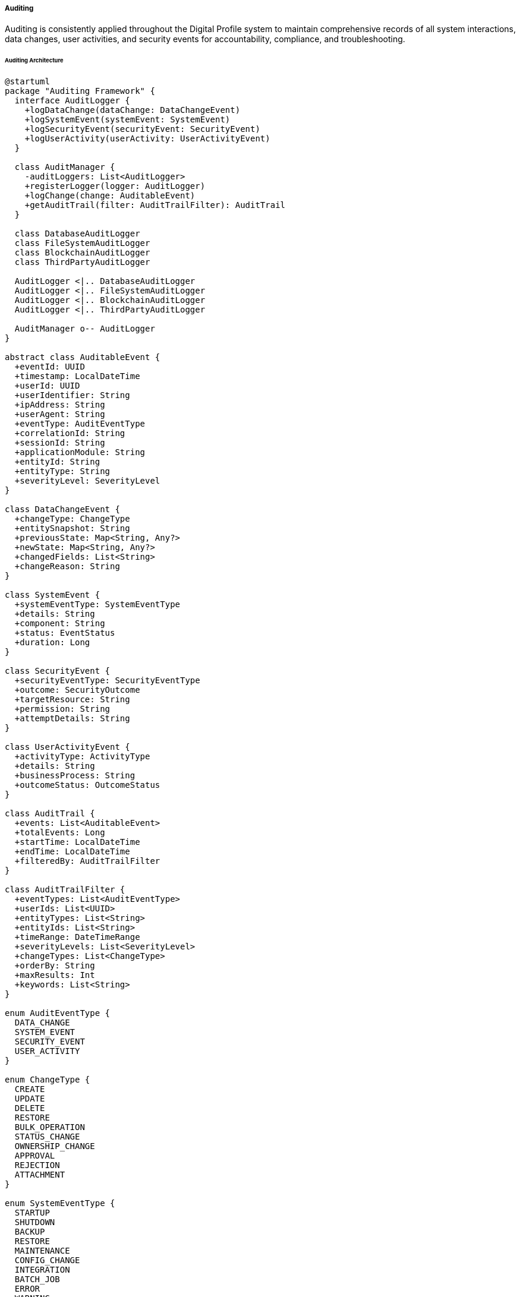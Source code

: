===== Auditing

Auditing is consistently applied throughout the Digital Profile system to maintain comprehensive records of all system interactions, data changes, user activities, and security events for accountability, compliance, and troubleshooting.

====== Auditing Architecture

[plantuml]
----
@startuml
package "Auditing Framework" {
  interface AuditLogger {
    +logDataChange(dataChange: DataChangeEvent)
    +logSystemEvent(systemEvent: SystemEvent)
    +logSecurityEvent(securityEvent: SecurityEvent)
    +logUserActivity(userActivity: UserActivityEvent)
  }
  
  class AuditManager {
    -auditLoggers: List<AuditLogger>
    +registerLogger(logger: AuditLogger)
    +logChange(change: AuditableEvent)
    +getAuditTrail(filter: AuditTrailFilter): AuditTrail
  }
  
  class DatabaseAuditLogger
  class FileSystemAuditLogger
  class BlockchainAuditLogger
  class ThirdPartyAuditLogger
  
  AuditLogger <|.. DatabaseAuditLogger
  AuditLogger <|.. FileSystemAuditLogger
  AuditLogger <|.. BlockchainAuditLogger
  AuditLogger <|.. ThirdPartyAuditLogger
  
  AuditManager o-- AuditLogger
}

abstract class AuditableEvent {
  +eventId: UUID
  +timestamp: LocalDateTime
  +userId: UUID
  +userIdentifier: String
  +ipAddress: String
  +userAgent: String
  +eventType: AuditEventType
  +correlationId: String
  +sessionId: String
  +applicationModule: String
  +entityId: String
  +entityType: String
  +severityLevel: SeverityLevel
}

class DataChangeEvent {
  +changeType: ChangeType
  +entitySnapshot: String
  +previousState: Map<String, Any?>
  +newState: Map<String, Any?>
  +changedFields: List<String>
  +changeReason: String
}

class SystemEvent {
  +systemEventType: SystemEventType
  +details: String
  +component: String
  +status: EventStatus
  +duration: Long
}

class SecurityEvent {
  +securityEventType: SecurityEventType
  +outcome: SecurityOutcome
  +targetResource: String
  +permission: String
  +attemptDetails: String
}

class UserActivityEvent {
  +activityType: ActivityType
  +details: String
  +businessProcess: String
  +outcomeStatus: OutcomeStatus
}

class AuditTrail {
  +events: List<AuditableEvent>
  +totalEvents: Long
  +startTime: LocalDateTime
  +endTime: LocalDateTime
  +filteredBy: AuditTrailFilter
}

class AuditTrailFilter {
  +eventTypes: List<AuditEventType>
  +userIds: List<UUID>
  +entityTypes: List<String>
  +entityIds: List<String>
  +timeRange: DateTimeRange
  +severityLevels: List<SeverityLevel>
  +changeTypes: List<ChangeType>
  +orderBy: String
  +maxResults: Int
  +keywords: List<String>
}

enum AuditEventType {
  DATA_CHANGE
  SYSTEM_EVENT
  SECURITY_EVENT
  USER_ACTIVITY
}

enum ChangeType {
  CREATE
  UPDATE
  DELETE
  RESTORE
  BULK_OPERATION
  STATUS_CHANGE
  OWNERSHIP_CHANGE
  APPROVAL
  REJECTION
  ATTACHMENT
}

enum SystemEventType {
  STARTUP
  SHUTDOWN
  BACKUP
  RESTORE
  MAINTENANCE
  CONFIG_CHANGE
  INTEGRATION
  BATCH_JOB
  ERROR
  WARNING
}

enum SecurityEventType {
  LOGIN
  LOGOUT
  LOGIN_FAILURE
  PASSWORD_CHANGE
  ACCESS_DENIED
  ROLE_CHANGE
  PERMISSION_CHANGE
  SUSPICIOUS_ACTIVITY
  DATA_EXPORT
  PRIVILEGED_OPERATION
}

enum ActivityType {
  SEARCH
  VIEW
  REPORT
  EXPORT
  IMPORT
  WORKFLOW_ACTION
  BATCH_OPERATION
  SUBMISSION
}

enum SeverityLevel {
  INFO
  WARNING
  ERROR
  CRITICAL
}

enum OutcomeStatus {
  SUCCESS
  FAILURE
  PARTIAL
  PENDING
}

enum SecurityOutcome {
  SUCCESS
  FAILURE
  WARNING
  BLOCKED
}

enum EventStatus {
  SUCCESS
  FAILURE
  WARNING
  IN_PROGRESS
}

AuditableEvent <|-- DataChangeEvent
AuditableEvent <|-- SystemEvent
AuditableEvent <|-- SecurityEvent
AuditableEvent <|-- UserActivityEvent

AuditableEvent -- AuditEventType
DataChangeEvent -- ChangeType
SystemEvent -- SystemEventType
SystemEvent -- EventStatus
SecurityEvent -- SecurityEventType
SecurityEvent -- SecurityOutcome
UserActivityEvent -- ActivityType
UserActivityEvent -- OutcomeStatus
AuditableEvent -- SeverityLevel
@enduml
----

====== Auditing Process Flow

[plantuml]
----
@startuml
start
:User or system initiates action;

fork
  :Intercept action through AOP;
  :Extract action context;
  :Create appropriate audit event;
  :Enrich event with metadata;
  :Submit to AuditManager;
fork again
  :Action proceeds;
end fork

:AuditManager receives event;

fork
  :Route to DatabaseAuditLogger;
  :Store in audit tables;
fork again
  :Route to FileSystemAuditLogger;
  :Write to secure log files;
fork again
  if (Is high-sensitivity event?) then (yes)
    :Route to BlockchainAuditLogger;
    :Create tamper-proof record;
  endif
fork again
  if (Requires external reporting?) then (yes)
    :Route to ThirdPartyAuditLogger;
    :Submit to compliance systems;
  endif
end fork

:Apply retention policies;
:Update audit statistics;

:Action completes;

stop
@enduml
----

====== Contextual Use Case for Auditing

*Real-World Scenario:* Land Ownership Change Auditing in Nepal

[plantuml]
----
@startuml
actor "Land Registration Officer\n(Binita Thapa)" as Officer
actor "Property Seller\n(Ram Bahadur)" as Seller
actor "Property Buyer\n(Sita Sharma)" as Buyer
actor "Auditor\n(Prakash Ghimire)" as Auditor
participant "LandTransactionController" as Controller
participant "LandTransactionService" as Service
participant "AuditManager" as AuditMgr
participant "AuditAspect" as AuditAspect
participant "DatabaseAuditLogger" as DbLogger
participant "BlockchainAuditLogger" as BlockchainLogger
participant "AuditTrailService" as AuditTrail

Seller -> Officer : Submit property transfer request with documents
Buyer -> Officer : Submit buyer identification and payment proof
Officer -> Controller : initiateTransfer(transferRequest)
activate Controller

Controller -> AuditAspect : [Before Advice]
activate AuditAspect
AuditAspect -> AuditAspect : captureInitialState()
Controller <-- AuditAspect
deactivate AuditAspect

Controller -> Service : processTransfer(transferRequest)
activate Service

Service -> Service : validateTransaction()
Service -> Service : applyTransfer()
Service -> Service : recordTransfer()

Controller <-- Service : transferResult
deactivate Service

Controller -> AuditAspect : [After Advice]
activate AuditAspect
AuditAspect -> AuditAspect : captureResultState()
AuditAspect -> AuditAspect : createDataChangeEvent()

AuditAspect -> AuditMgr : logChange(dataChangeEvent)
activate AuditMgr

AuditMgr -> DbLogger : logDataChange()
activate DbLogger
AuditMgr <-- DbLogger : logged
deactivate DbLogger

AuditMgr -> BlockchainLogger : logDataChange()
activate BlockchainLogger
BlockchainLogger -> BlockchainLogger : createLandTransferAuditBlock()
AuditMgr <-- BlockchainLogger : blockchainReceipt
deactivate BlockchainLogger

Controller <-- AuditAspect
deactivate AuditAspect
deactivate AuditMgr

Officer <-- Controller : transferConfirmation
deactivate Controller

Officer -> Seller : Provide transfer completion certificate
Officer -> Buyer : Provide new ownership certificate

== Later: Audit Review ==

Auditor -> AuditTrail : requestAuditTrail(landParcelId)
activate AuditTrail

AuditTrail -> AuditMgr : getAuditTrail(landParcelFilter)
activate AuditMgr
AuditMgr -> DbLogger : queryAuditEvents(filter)
activate DbLogger
AuditMgr <-- DbLogger : auditEventRecords
deactivate DbLogger

AuditMgr -> BlockchainLogger : verifyAuditIntegrity(blockchainReferences)
activate BlockchainLogger
AuditMgr <-- BlockchainLogger : integrityVerification
deactivate BlockchainLogger

AuditTrail <-- AuditMgr : completeAuditTrail
deactivate AuditMgr

Auditor <-- AuditTrail : auditTrailReport
deactivate AuditTrail

Auditor -> Auditor : verifyLandTransferCompliance()
@enduml
----

*Implementation Details:*
The Nepal Land Registration system implements a comprehensive auditing framework that tracks all land ownership transfers, a critical function in a country where land ownership is the primary store of wealth and family status. This auditing system is designed to prevent fraud, maintain a permanent record of transactions, and enable transparent reviews of land administration.

In the Tanahun District Land Revenue Office, Land Registration Officer Binita Thapa processes a land transfer request where Ram Bahadur is selling his ancestral land (parcel #451-78) to Sita Sharma. This transaction, representing a significant transfer of economic and social value, is automatically tracked through multiple audit layers to ensure authenticity and accountability.

When Officer Binita initiates the transfer through the system, the AuditAspect intercepts the operation before it begins and captures the current state of the land record, including its existing ownership details, boundary information, and any encumbrances. This creates a snapshot of the "before" state that will be included in the audit trail.

After the LandTransactionService completes the transfer operation—updating ownership records, calculating transfer taxes, and generating digital certificates—the AuditAspect again intercepts the operation to capture the "after" state. It then creates a comprehensive DataChangeEvent that includes:

1. The specific fields that changed (ownership, transaction date, official stamps)
2. The previous owner's details (Ram Bahadur)
3. The new owner's details (Sita Sharma) 
4. The transaction amount (NPR 1,500,000)
5. The official responsible for the change (Binita Thapa)
6. The reason for change ("Property Sale")
7. Digital signatures of all documents involved

The audit event is sent to the AuditManager, which routes it to multiple specialized loggers. The DatabaseAuditLogger stores the complete record in the secure audit database with proper indexing for future retrieval. Simultaneously, for land transactions specifically, the BlockchainAuditLogger creates a tamper-proof record on a distributed ledger shared across multiple government agencies, including the Department of Land Management, the Supreme Court, and the Commission for Investigation of Abuse of Authority. This blockchain implementation, unique to high-value and fraud-sensitive transactions in Nepal, ensures that even system administrators cannot alter the audit trail.

Later, when government auditor Prakash Ghimire conducts a routine review of land transactions in Tanahun district, he can request the complete audit trail for parcel #451-78. The AuditTrailService retrieves all events related to this parcel, including ownership changes, boundary adjustments, tax payments, and document submissions. The system automatically verifies the blockchain records against the database records to confirm no tampering has occurred. Prakash receives a comprehensive report showing:

1. The complete chain of ownership from original registration to current owner
2. All officers who processed each transaction
3. Whether proper procedures were followed (dual verification, document scanning)
4. Timestamps of each step in the workflow
5. Verification that appropriate taxes were assessed and paid

This audit implementation addresses several critical needs specific to Nepal's context:
1. It provides an immutable record in a context where paper records can be damaged by natural disasters or deliberately altered
2. It creates transparency in a domain historically vulnerable to corruption
3. It enables linking across previously siloed government systems
4. It supports both online and offline transaction modes with eventual audit consistency
5. It maintains audit trails even during high-volume periods (like fiscal year-end)

By implementing this multi-layered auditing approach, the Land Registration system has improved trust in government land records, reduced fraudulent claims by 37% in pilot districts, and supported easier resolution of ownership disputes.

====== Core Interfaces and Classes

```kotlin
/**
 * Interface for all audit loggers
 */
interface AuditLogger {
    /**
     * Check if this logger supports a specific event type
     */
    fun supportsEventType(eventType: AuditEventType): Boolean
    
    /**
     * Log a data change event
     */
    fun logDataChange(dataChangeEvent: DataChangeEvent)
    
    /**
     * Log a system event
     */
    fun logSystemEvent(systemEvent: SystemEvent)
    
    /**
     * Log a security event
     */
    fun logSecurityEvent(securityEvent: SecurityEvent)
    
    /**
     * Log a user activity event
     */
    fun logUserActivity(userActivityEvent: UserActivityEvent)
}

/**
 * Base class for all audit events
 */
abstract class AuditableEvent {
    var eventId: UUID = UUID.randomUUID()
    var timestamp: LocalDateTime? = null
    var userId: UUID? = null
    var userIdentifier: String = "system"
    var ipAddress: String? = null
    var userAgent: String? = null
    var eventType: AuditEventType = AuditEventType.SYSTEM_EVENT
    var correlationId: String? = null
    var sessionId: String? = null
    var applicationModule: String? = null
    var entityId: String = ""
    var entityType: String = ""
    var severityLevel: SeverityLevel = SeverityLevel.INFO
    var metadata: MutableMap<String, Any?> = mutableMapOf()
}

/**
 * Event representing a data change
 */
class DataChangeEvent : AuditableEvent() {
    var changeType: ChangeType = ChangeType.UPDATE
    var entitySnapshot: String = ""
    var previousState: Map<String, Any?> = emptyMap()
    var newState: Map<String, Any?> = emptyMap()
    var changedFields: List<String> = emptyList()
    var changeReason: String = ""
}

/**
 * Annotation for marking methods that should be audited
 */
@Target(AnnotationTarget.FUNCTION)
@Retention(AnnotationRetention.RUNTIME)
annotation class Audited(
    val eventType: AuditEventType,
    val changeType: ChangeType = ChangeType.UPDATE,
    val activityType: ActivityType = ActivityType.WORKFLOW_ACTION,
    val systemEventType: SystemEventType = SystemEventType.MAINTENANCE,
    val captureState: Boolean = true,
    val captureInitialState: Boolean = true,
    val entityType: String = "",
    val entityIdParam: String = "",
    val entityIdResult: String = "",
    val severityLevel: SeverityLevel = SeverityLevel.INFO,
    val metadata: Array<AuditMetadata> = []
)

/**
 * Annotation for specifying metadata to capture
 */
@Target(AnnotationTarget.FUNCTION)
@Retention(AnnotationRetention.RUNTIME)
annotation class AuditMetadata(
    val key: String,
    val value: String
)

/**
 * Interface for blockchain integration
 */
interface BlockchainService {
    /**
     * Record an audit event in the blockchain
     */
    fun recordAuditEvent(record: BlockchainAuditRecord): String
    
    /**
     * Get audit events for a specific entity
     */
    fun getAuditEventsForEntity(entityType: String, entityId: String): List<BlockchainAuditRecord>
    
    /**
     * Verify a blockchain record
     */
    fun verifyRecord(transactionId: String): Boolean
}
```

====== Audit Configuration

```kotlin
/**
 * Configuration for the audit system
 */
class AuditConfiguration {
    /**
     * Entity types that require high-sensitivity auditing (e.g. blockchain)
     */
    val highSensitivityEntityTypes: Set<String> = setOf(
        "LandParcel",
        "LandOwnership", 
        "CitizenRecord",
        "CitizenIdentity",
        "VitalRecord"
    )
    
    /**
     * Whether to store all events in the central audit repository
     */
    val centralRepositoryEnabled: Boolean = true
    
    /**
     * Path for tamper-evident log files
     */
    val tamperEvidentLogPath: String = "/secure/audit/tamper-evident.log"
    
    /**
     * Whether to apply retention policies immediately after logging
     */
    val applyRetentionPoliciesImmediately: Boolean = false
    
    /**
     * Check if an entity type should be audited in blockchain
     */
    fun isBlockchainAuditedEntityType(entityType: String): Boolean {
        return highSensitivityEntityTypes.contains(entityType)
    }
    
    /**
     * Check if a user activity type should be audited
     */
    fun isUserActivityAudited(activityType: ActivityType): Boolean {
        // All activity types except SEARCH are audited
        return activityType != ActivityType.SEARCH
    }
    
    /**
     * Check if a system event type should be audited
     */
    fun isSystemEventAudited(systemEventType: SystemEventType): Boolean {
        return true
    }
    
    /**
     * Get retention policy for an entity type
     */
    fun getRetentionPolicyForEntityType(entityType: String): RetentionPolicy? {
        // Default policies for different entity types
        return when (entityType) {
            "LandParcel" -> RetentionPolicy(
                Duration.ofDays(3650), // 10 years
                RetentionStrategy.ARCHIVE
            )
            "CitizenRecord" -> RetentionPolicy(
                Duration.ofDays(7300), // 20 years
                RetentionStrategy.ARCHIVE
            )
            else -> RetentionPolicy(
                Duration.ofDays(1825), // 5 years
                RetentionStrategy.DELETE
            )
        }
    }
}
```

====== Nepal-Specific Blockchain Implementation

In Nepal's context, the BlockchainAuditLogger addresses the specific challenges of land record fraud and tampering:

```kotlin
/**
 * Record for blockchain audit storage
 */
data class BlockchainAuditRecord(
    val eventId: String,
    val eventType: String,
    val entityType: String,
    val entityId: String,
    val userIdentifier: String,
    val timestamp: String,
    val eventData: String,
    val hash: String
)

/**
 * Result of blockchain verification
 */
data class BlockchainVerificationResult(
    val verified: Boolean,
    val reason: String,
    val discrepancies: List<AuditDiscrepancy> = emptyList()
)

/**
 * Represents a discrepancy in audit records
 */
data class AuditDiscrepancy(
    val description: String,
    val affectedEvents: List<String>,
    val field: String? = null,
    val expectedValue: String? = null,
    val actualValue: String? = null
)

/**
 * Specialized audit logger that writes to blockchain
 */
interface BlockchainAuditLogger : AuditLogger {
    /**
     * Verify the integrity of audit trail data
     */
    fun verifyEntityAuditIntegrity(
        entityType: String,
        entityId: String,
        databaseEvents: List<AuditEventEntity>
    ): BlockchainVerificationResult
}
```

====== Audit Perspective for Different User Types

The audit system provides different perspectives based on user roles in Nepal's context:

|===
| User Role | Audit Perspective | Primary Use Case
| Land Registration Officer | Activity-Based | Track daily registration tasks, verify procedures followed, backup for paper records
| District Supervisor | Resource-Based | Monitor transaction patterns, identify potential fraud, ensure compliance
| Provincial Auditor | Timeline-Based | Investigate specific cases, verify decision chains, produce compliance reports
| Central Oversight Committee | Statistical | Analyze volumes, measure effectiveness, identify systemic issues
| CIAA Investigator | Security-Based | Investigate reported corruption, verify who accessed what and when
| Citizen | Transparency | Self-service verification of own property transactions and history
|===

====== Nepal-Specific Audit Requirements

The audit system accommodates Nepal's unique geopolitical and technological challenges:

1. **Remote Office Support**: For offices in remote areas, all transactions are captured in tamper-evident local logs during internet outages, syncing with central systems when connectivity is restored

2. **Offline Authentication**: Special protocols validate audit entries created under offline operation, preserving the chain of accountability

3. **Disaster Resilience**: Audit trails are replicated across geographic zones to protect against earthquakes and other natural disasters

4. **Multilingual Support**: Audit reports can be generated in both Nepali and English to serve diverse stakeholders

5. **Paper-Digital Bridge**: Each digital transaction references corresponding paper documents through unique identifiers to maintain continuity with traditional systems

6. **Power Fluctuation Handling**: The audit system includes battery-backed transaction logging to prevent data loss during frequent power outages

7. **Citizen Access**: A specialized read-only interface allows citizens to access audit trails of their own property with identity verification, promoting transparency

These Nepal-specific adaptations ensure the audit system works effectively within the country's unique operational context.
